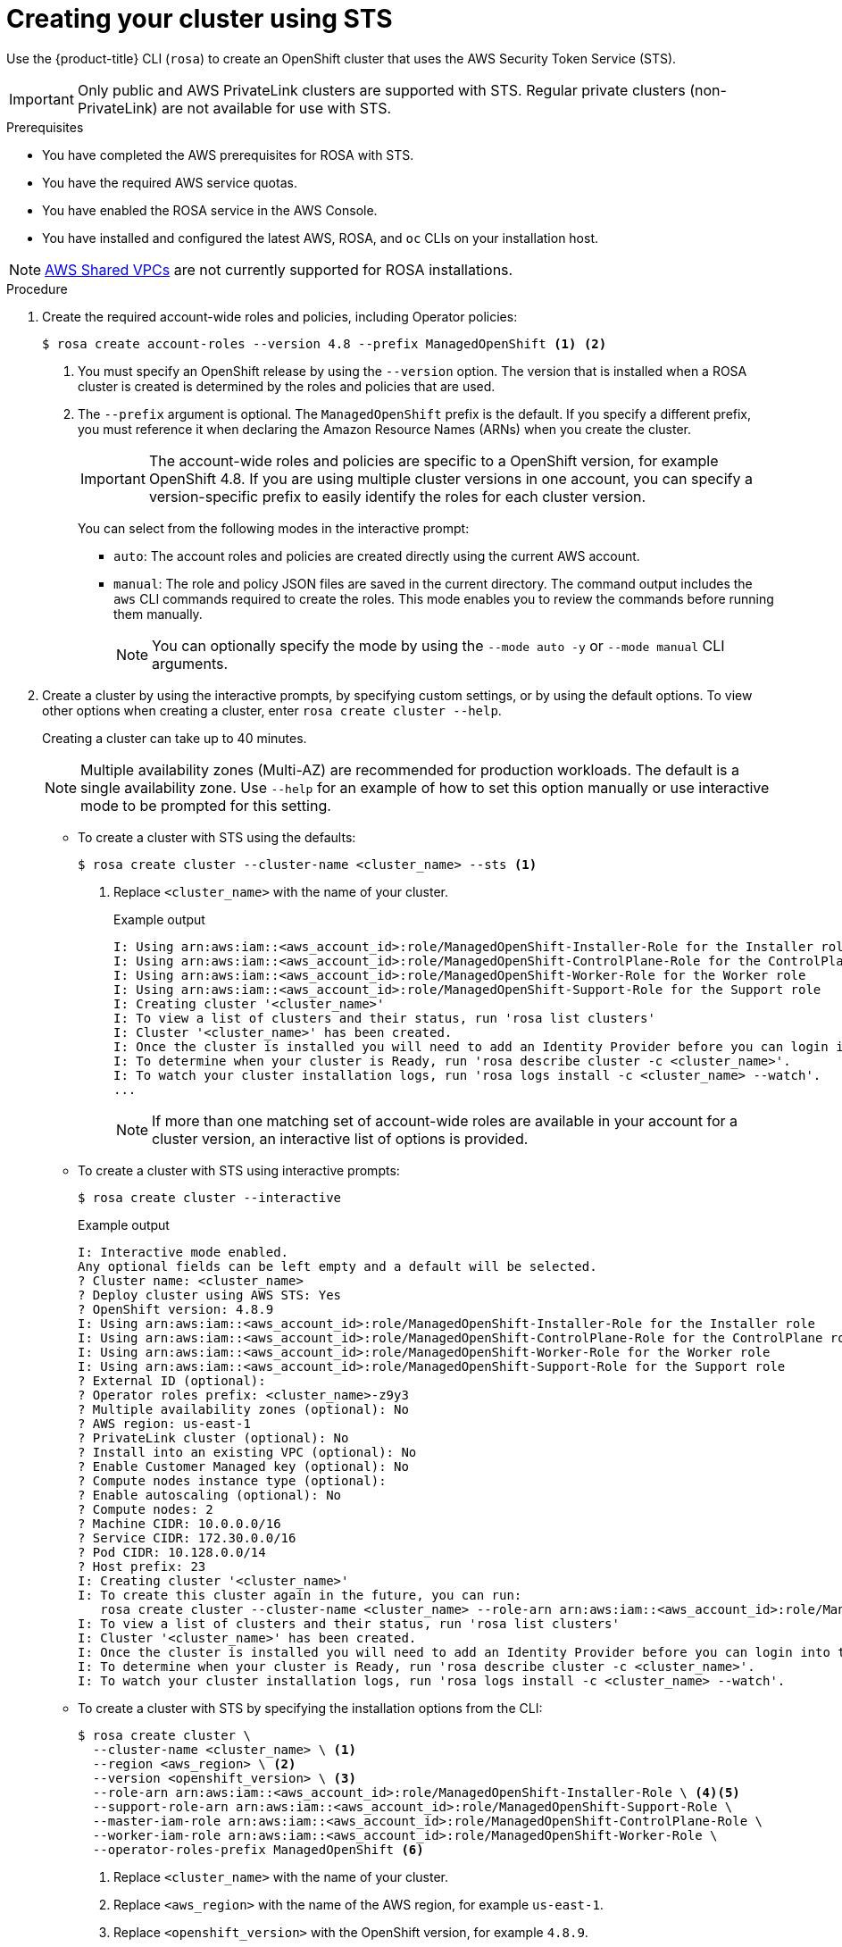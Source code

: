 // Module included in the following assemblies:
//
// * rosa_getting_started_sts/rosa-sts-creating-cluster.adoc

[id="rosa-sts-creating-cluster_{context}"]
= Creating your cluster using STS

Use the {product-title} CLI (`rosa`) to create an OpenShift cluster that uses the AWS Security Token Service (STS).

[IMPORTANT]
====
Only public and AWS PrivateLink clusters are supported with STS. Regular private clusters (non-PrivateLink) are not available for use with STS.
====

.Prerequisites

* You have completed the AWS prerequisites for ROSA with STS.
* You have the required AWS service quotas.
* You have enabled the ROSA service in the AWS Console.
* You have installed and configured the latest AWS, ROSA, and `oc` CLIs on your installation host.

[NOTE]
====
link:https://docs.aws.amazon.com/vpc/latest/userguide/vpc-sharing.html[AWS Shared VPCs] are not currently supported for ROSA installations.
====

.Procedure

. Create the required account-wide roles and policies, including Operator policies:
+
[source,terminal]
----
$ rosa create account-roles --version 4.8 --prefix ManagedOpenShift <1> <2>
----
<1> You must specify an OpenShift release by using the `--version` option. The version that is installed when a ROSA cluster is created is determined by the roles and policies that are used.
<2> The `--prefix` argument is optional. The `ManagedOpenShift` prefix is the default. If you specify a different prefix, you must reference it when declaring the Amazon Resource Names (ARNs) when you create the cluster.
+
[IMPORTANT]
====
The account-wide roles and policies are specific to a OpenShift version, for example OpenShift 4.8. If you are using multiple cluster versions in one account, you can specify a version-specific prefix to easily identify the roles for each cluster version.
====
+
You can select from the following modes in the interactive prompt:
+
* `auto`: The account roles and policies are created directly using the current AWS account.
* `manual`: The role and policy JSON files are saved in the current directory. The command output includes the `aws` CLI commands required to create the roles. This mode enables you to review the commands before running them manually.
+
[NOTE]
====
You can optionally specify the mode by using the `--mode auto -y` or `--mode manual` CLI arguments.
====

. Create a cluster by using the interactive prompts, by specifying custom settings, or by using the default options. To view other options when creating a cluster, enter `rosa create cluster --help`.
+
Creating a cluster can take up to 40 minutes.
+
[NOTE]
====
Multiple availability zones (Multi-AZ) are recommended for production workloads. The default is a single availability zone. Use `--help` for an example of how to set this option manually or use interactive mode to be prompted for this setting.
====
+
* To create a cluster with STS using the defaults:
+
[source,terminal]
----
$ rosa create cluster --cluster-name <cluster_name> --sts <1>
----
<1> Replace `<cluster_name>` with the name of your cluster.
+
.Example output
[source,terminal]
----
I: Using arn:aws:iam::<aws_account_id>:role/ManagedOpenShift-Installer-Role for the Installer role
I: Using arn:aws:iam::<aws_account_id>:role/ManagedOpenShift-ControlPlane-Role for the ControlPlane role
I: Using arn:aws:iam::<aws_account_id>:role/ManagedOpenShift-Worker-Role for the Worker role
I: Using arn:aws:iam::<aws_account_id>:role/ManagedOpenShift-Support-Role for the Support role
I: Creating cluster '<cluster_name>'
I: To view a list of clusters and their status, run 'rosa list clusters'
I: Cluster '<cluster_name>' has been created.
I: Once the cluster is installed you will need to add an Identity Provider before you can login into the cluster. See 'rosa create idp --help' for more information.
I: To determine when your cluster is Ready, run 'rosa describe cluster -c <cluster_name>'.
I: To watch your cluster installation logs, run 'rosa logs install -c <cluster_name> --watch'.
...
----
+
[NOTE]
====
If more than one matching set of account-wide roles are available in your account for a cluster version, an interactive list of options is provided.
====
+
* To create a cluster with STS using interactive prompts:
+
[source,terminal]
----
$ rosa create cluster --interactive
----
+
.Example output
[source,terminal]
----
I: Interactive mode enabled.
Any optional fields can be left empty and a default will be selected.
? Cluster name: <cluster_name>
? Deploy cluster using AWS STS: Yes
? OpenShift version: 4.8.9
I: Using arn:aws:iam::<aws_account_id>:role/ManagedOpenShift-Installer-Role for the Installer role
I: Using arn:aws:iam::<aws_account_id>:role/ManagedOpenShift-ControlPlane-Role for the ControlPlane role
I: Using arn:aws:iam::<aws_account_id>:role/ManagedOpenShift-Worker-Role for the Worker role
I: Using arn:aws:iam::<aws_account_id>:role/ManagedOpenShift-Support-Role for the Support role
? External ID (optional): 
? Operator roles prefix: <cluster_name>-z9y3
? Multiple availability zones (optional): No
? AWS region: us-east-1
? PrivateLink cluster (optional): No
? Install into an existing VPC (optional): No
? Enable Customer Managed key (optional): No
? Compute nodes instance type (optional): 
? Enable autoscaling (optional): No
? Compute nodes: 2
? Machine CIDR: 10.0.0.0/16
? Service CIDR: 172.30.0.0/16
? Pod CIDR: 10.128.0.0/14
? Host prefix: 23
I: Creating cluster '<cluster_name>'
I: To create this cluster again in the future, you can run:
   rosa create cluster --cluster-name <cluster_name> --role-arn arn:aws:iam::<aws_account_id>:role/ManagedOpenShift-Installer-Role --support-role-arn arn:aws:iam::<aws_account_id>:role/ManagedOpenShift-Support-Role --master-iam-role arn:aws:iam::<aws_account_id>:role/ManagedOpenShift-ControlPlane-Role --worker-iam-role arn:aws:iam::<aws_account_id>:role/ManagedOpenShift-Worker-Role --operator-roles-prefix <cluster_name>-z9y3 --region us-east-1 --version 4.8.9 --compute-nodes 2 --machine-cidr 10.0.0.0/16 --service-cidr 172.30.0.0/16 --pod-cidr 10.128.0.0/14 --host-prefix 23
I: To view a list of clusters and their status, run 'rosa list clusters'
I: Cluster '<cluster_name>' has been created.
I: Once the cluster is installed you will need to add an Identity Provider before you can login into the cluster. See 'rosa create idp --help' for more information.
I: To determine when your cluster is Ready, run 'rosa describe cluster -c <cluster_name>'.
I: To watch your cluster installation logs, run 'rosa logs install -c <cluster_name> --watch'.
----
+
* To create a cluster with STS by specifying the installation options from the CLI:
+
[source,terminal]
----
$ rosa create cluster \
  --cluster-name <cluster_name> \ <1>
  --region <aws_region> \ <2>
  --version <openshift_version> \ <3>
  --role-arn arn:aws:iam::<aws_account_id>:role/ManagedOpenShift-Installer-Role \ <4><5>
  --support-role-arn arn:aws:iam::<aws_account_id>:role/ManagedOpenShift-Support-Role \
  --master-iam-role arn:aws:iam::<aws_account_id>:role/ManagedOpenShift-ControlPlane-Role \
  --worker-iam-role arn:aws:iam::<aws_account_id>:role/ManagedOpenShift-Worker-Role \
  --operator-roles-prefix ManagedOpenShift <6>
----
<1> Replace `<cluster_name>` with the name of your cluster.
<2> Replace `<aws_region>` with the name of the AWS region, for example `us-east-1`.
<3> Replace `<openshift_version>` with the OpenShift version, for example `4.8.9`.
<4> Replace `<aws_account_id>` with your AWS account ID.
<5> If you specified a custom prefix in the preceding command, you must replace the `ManagedOpenShift` prefix with the custom one in each ARN declaration. You must specify ARNs for STS account-wide roles that are created using `rosa create account-roles`.
<6> Declares the prefix for the cluster-specific Operator roles that are defined in the following step.
+
.Example output
[source,terminal]
----
I: Creating cluster '<cluster_name>'
I: To view a list of clusters and their status, run 'rosa list clusters'
I: Cluster '<cluster_name>' has been created.
I: Once the cluster is installed you will need to add an Identity Provider before you can login into the cluster. See 'rosa create idp --help' for more information.
I: To determine when your cluster is Ready, run 'rosa describe cluster -c <cluster_name>'.
I: To watch your cluster installation logs, run 'rosa logs install -c <cluster_name> --watch'.
----
+
[NOTE]
====
You can configure the following default network IP ranges:

* Machine CIDR: 10.0.0.0/16
* Service CIDR: 172.30.0.0/16
* Pod CIDR: 10.128.0.0/14

For the CIDR-related `rosa` CLI arguments, see `rosa create cluster --help | grep cidr`. In the interactive mode, you are prompted for the settings.
====
+
[NOTE]
====
The cluster state is `Pending` until the following steps are complete.
====
+

. Create the cluster-specific Operator IAM roles:
+
[source,terminal]
----
$ rosa create operator-roles --cluster <cluster_name|cluster_id> <1>
----
<1> Replace `<cluster_name|cluster_id>` with the cluster name or the ID of the cluster.
+
You can select from the following modes in the interactive prompt:
+
* `auto`: The Operator roles are created directly using the current AWS account.
* `manual`: The role JSON files are saved in the current directory. The command output includes the `aws` CLI commands required to create the roles. This mode enables you to review the commands before running them manually.
+
[NOTE]
====
You can optionally specify the mode by using the `--mode auto -y` or `--mode manual` CLI arguments.
====

. Create the OpenID Connect (OIDC) provider that the cluster Operators will use to authenticate:
+
[source,terminal]
----
$ rosa create oidc-provider --cluster <cluster_name|cluster_id> <1>
----
<1> Replace `<cluster_name|cluster_id>` with the cluster name or the ID of the cluster.
+
You can select from the following modes in the interactive prompt:
+
* `auto`: The OIDC provider is created directly using the current AWS account.
* `manual`: The command output includes the `aws` CLI commands required to create the OIDC provider, including the thumbprint. This mode enables you to review the commands before running them manually.
+
[NOTE]
====
You can optionally specify the mode by using the `--mode auto -y` or `--mode manual` CLI arguments.
====

. Check the status of your cluster and retrieve your cluster ID. The `State` field changes from `pending` to `installing` to `ready`:
+
[source,terminal]
----
$ rosa describe cluster --cluster=<cluster_name|cluster_id> <1>
----
<1> Replace `<cluster_name|cluster_id>` with the cluster name or the ID of the cluster.
+
.Example output
[source,terminal]
----
Name:                       <cluster_name>
ID:                         <cluster_id>
External ID:                <external_id>
OpenShift Version:          <version>
Channel Group:              stable
DNS:                        *.openshiftapps.com
AWS Account:                123456789012
API URL:                    https://api.<cluster_name>.openshiftapps.com:6443
Console URL:                https://console-openshift-console.apps.<cluster_name>.openshiftapps.com
Region:                     <region>
Multi-AZ:                   false
Nodes:
 - Master:                  3
 - Infra:                   2
 - Compute:                 2
Network:
 - Service CIDR:            172.30.0.0/16
 - Machine CIDR:            10.0.0.0/16
 - Pod CIDR:                10.128.0.0/14
 - Host Prefix:             /23
State:                      pending (Waiting for OIDC configuration)
Private:                    No
Created:                    Jun 10 2021 15:47:56 UTC
Details Page:               https://cloud.redhat.com/openshift/details/s/<subscription_id>
OIDC Endpoint URL:          https://rh-oidc.s3.us-east-1.amazonaws.com/<cluster_id>
----
+
[NOTE]
====
If installation fails or the `State` field does not change to `ready` after 40 minutes, check the installation troubleshooting documentation for more details.
====

. Track the progress of the cluster creation by watching the OpenShift installer logs:
+
[source,terminal]
----
$ rosa logs install --cluster=<cluster_name|cluster_id> --watch <1><2>
----
<1> Replace `<cluster_name|cluster_id>` with the cluster name or the ID of the cluster.
<2> Specify the `--watch` flag to watch for new log messages as the installation progresses. This argument is optional.
